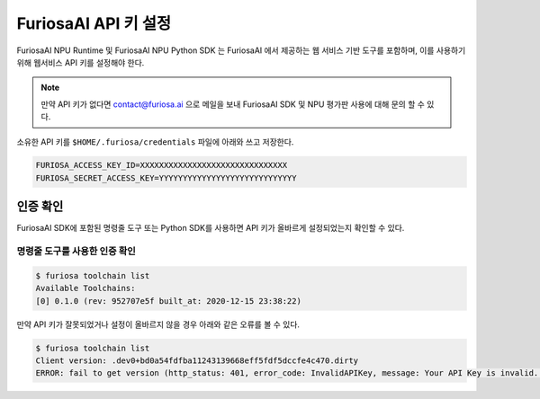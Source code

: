 **********************************
FuriosaAI API 키 설정
**********************************

FuriosaAI NPU Runtime 및 FuriosaAI NPU Python SDK 는 FuriosaAI 에서 제공하는
웹 서비스 기반 도구를 포함하며, 이를 사용하기 위해 웹서비스 API 키를 설정해야 한다.

.. note::

  만약 API 키가 없다면 contact@furiosa.ai 으로 메일을 보내
  FuriosaAI SDK 및 NPU 평가판 사용에 대해 문의 할 수 있다.

소유한 API 키를 ``$HOME/.furiosa/credentials`` 파일에 아래와 쓰고 저장한다.

.. code-block:: sh

  FURIOSA_ACCESS_KEY_ID=XXXXXXXXXXXXXXXXXXXXXXXXXXXXXXX
  FURIOSA_SECRET_ACCESS_KEY=YYYYYYYYYYYYYYYYYYYYYYYYYYYYY


인증 확인
==========================
FuriosaAI SDK에 포함된 명령줄 도구 또는 Python SDK를 사용하면
API 키가 올바르게 설정되었는지 확인할 수 있다.

명령줄 도구를 사용한 인증 확인
-----------------------------------------
.. code-block:: sh

  $ furiosa toolchain list    
  Available Toolchains:
  [0] 0.1.0 (rev: 952707e5f built_at: 2020-12-15 23:38:22)


만약 API 키가 잘못되었거나 설정이 올바르지 않을 경우 아래와 같은 오류를 볼 수 있다.

.. code-block:: sh

  $ furiosa toolchain list
  Client version: .dev0+bd0a54fdfba11243139668eff5fdf5dccfe4c470.dirty
  ERROR: fail to get version (http_status: 401, error_code: InvalidAPIKey, message: Your API Key is invalid. Please use a correct API key.
